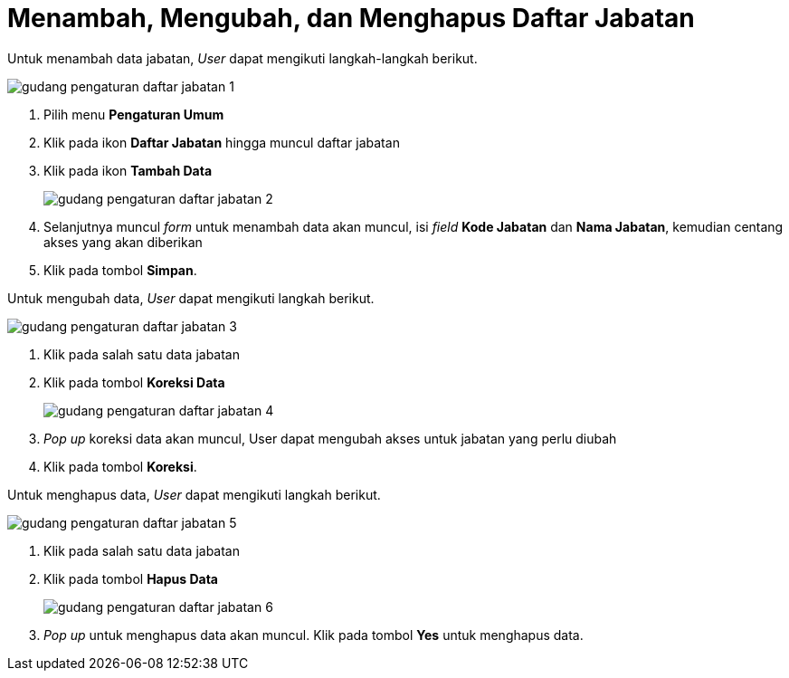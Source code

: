 = Menambah, Mengubah, dan Menghapus Daftar Jabatan

Untuk menambah data jabatan, _User_ dapat mengikuti langkah-langkah berikut.

image::../images-gudang/gudang-pengaturan-daftar-jabatan-1.png[align="center"]

1. Pilih menu *Pengaturan Umum*
2. Klik pada ikon *Daftar Jabatan* hingga muncul daftar jabatan
3. Klik pada ikon *Tambah Data*
+
image::../images-gudang/gudang-pengaturan-daftar-jabatan-2.png[align="center"]
4. Selanjutnya muncul _form_ untuk menambah data akan muncul, isi _field_ *Kode Jabatan* dan *Nama Jabatan*, kemudian centang akses yang akan diberikan
5. Klik pada tombol *Simpan*.

Untuk mengubah data, _User_  dapat mengikuti langkah berikut.

image::../images-gudang/gudang-pengaturan-daftar-jabatan-3.png[align="center"]

1. Klik pada salah satu data jabatan
2. Klik pada tombol *Koreksi Data*
+
image::../images-gudang/gudang-pengaturan-daftar-jabatan-4.png[align="center"]
3. _Pop up_ koreksi data akan muncul, User dapat mengubah akses untuk jabatan yang perlu diubah
4. Klik pada tombol *Koreksi*.

Untuk menghapus data, _User_ dapat mengikuti langkah berikut.

image::../images-gudang/gudang-pengaturan-daftar-jabatan-5.png[align="center"]

1. Klik pada salah satu data jabatan
2. Klik pada tombol *Hapus Data*
+
image::../images-gudang/gudang-pengaturan-daftar-jabatan-6.png[align="center"]
3. _Pop up_ untuk menghapus data akan muncul. Klik pada tombol *Yes* untuk menghapus data.
